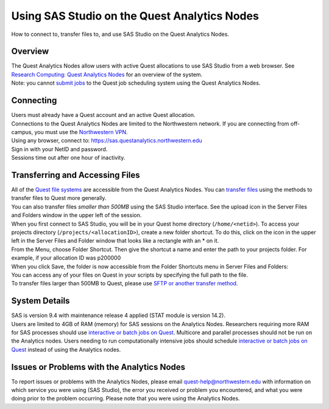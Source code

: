 Using SAS Studio on the Quest Analytics Nodes
=============================================

How to connect to, transfer files to, and use SAS Studio on the Quest
Analytics Nodes.

Overview
--------

| The Quest Analytics Nodes allow users with active Quest allocations to
  use SAS Studio from a web browser. See `Research Computing: Quest
  Analytics
  Nodes <https://it.northwestern.edu/departments/it-services-support/research/computing/quest/quest-analytics-nodes.html>`__
  for an overview of the system.
| Note: you cannot `submit
  jobs <https://services.northwestern.edu/TDClient/30/Portal/KB/ArticleDet?ID=1964>`__
  to the Quest job scheduling system using the Quest Analytics Nodes.

Connecting
----------

| Users must already have a Quest account and an active Quest
  allocation.
| Connections to the Quest Analytics Nodes are limited to the
  Northwestern network. If you are connecting from off-campus, you must
  use the `Northwestern
  VPN <https://services.northwestern.edu/TDClient/30/Portal/KB/ArticleDet?ID=1818>`__.
| Using any browser, connect to:
  `https://sas.questanalytics.northwestern.edu
   <https://sas.questanalytics.northwestern.edu>`__
| Sign in with your NetID and password.
| Sessions time out after one hour of inactivity.

Transferring and Accessing Files
--------------------------------

| All of the `Quest file
  systems <https://services.northwestern.edu/TDClient/30/Portal/KB/ArticleDet?ID=1546>`__
  are accessible from the Quest Analytics Nodes. You can `transfer
  files <https://services.northwestern.edu/TDClient/30/Portal/KB/ArticleDet?ID=1535>`__
  using the methods to transfer files to Quest more generally.
| You can also transfer files *smaller than 500MB* using the SAS Studio
  interface. See the upload icon in the Server Files and Folders window
  in the upper left of the session.
| |image1|
| When you first connect to SAS Studio, you will be in your Quest home
  directory (``/home/<netid>``). To access your projects directory
  (``/projects/<allocationID>``), create a new folder shortcut. To do
  this, click on the icon in the upper left in the Server Files and
  Folder window that looks like a rectangle with an \* on it.
| |image2|
| From the Menu, choose Folder Shortcut. Then give the shortcut a name
  and enter the path to your projects folder. For example, if your
  allocation ID was p200000
| |image3|
| When you click Save, the folder is now accessible from the Folder
  Shortcuts menu in Server Files and Folders:
| |image4|
| You can access any of your files on Quest in your scripts by
  specifying the full path to the file.
| To transfer files larger than 500MB to Quest, please use `SFTP or
  another transfer
  method <https://services.northwestern.edu/TDClient/30/Portal/KB/ArticleDet?ID=1535>`__.

System Details
--------------

| SAS is version 9.4 with maintenance release 4 applied (STAT module is
  version 14.2).
| Users are limited to 4GB of RAM (memory) for SAS sessions on the
  Analytics Nodes. Researchers requiring more RAM for SAS processes
  should use `interactive or batch jobs on
  Quest <https://services.northwestern.edu/TDClient/30/Portal/KB/ArticleDet?ID=1964>`__.
  Multicore and parallel processes should not be run on the Analytics
  nodes. Users needing to run computationally intensive jobs should
  schedule `interactive or batch jobs on
  Quest <https://services.northwestern.edu/TDClient/30/Portal/KB/ArticleDet?ID=1964>`__
  instead of using the Analytics nodes.

Issues or Problems with the Analytics Nodes
-------------------------------------------

| To report issues or problems with the Analytics Nodes, please email
  quest-help@northwestern.edu with information on which service you were
  using (SAS Studio), the error you received or problem you encountered,
  and what you were doing prior to the problem occurring. Please note
  that you were using the Analytics Nodes.

.. |image1| image:: https://kb.northwestern.edu/images/group293/76583/sasfiles.jpeg
   :width: 325px
   :height: 160px
.. |image2| image:: https://kb.northwestern.edu/images/group293/76583/sasfiles_newshortcut.jpeg
   :width: 325px
   :height: 160px
.. |image3| image:: https://kb.northwestern.edu/images/group293/76583/sasnewfolder.jpeg
   :width: 472px
   :height: 288px
.. |image4| image:: https://kb.northwestern.edu/images/group293/76583/sasfiles_shortcuts.jpeg
   :width: 325px
   :height: 160px
